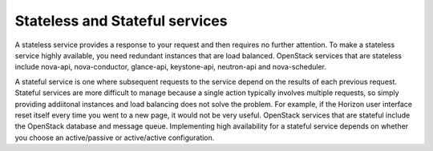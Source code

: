 
.. _stateless-and-stateful-services-term:

Stateless and Stateful services
-------------------------------

A stateless service provides a response to your request
and then requires no further attention.
To make a stateless service highly available,
you need redundant instances that are load balanced.
OpenStack services that are stateless include
nova-api, nova-conductor, glance-api, keystone-api,
neutron-api and nova-scheduler.

A stateful service is one where subsequent requests to the service
depend on the results of each previous request.
Stateful services are more difficult to manage
because a single action typically involves multiple requests,
so simply providing addiitonal instances and load balancing
does not solve the problem.
For example, if the Horizon user interface reset itself
every time you went to a new page,
it would not be very useful.
OpenStack services that are stateful
include the OpenStack database and message queue.
Implementing high availability for a stateful service
depends on whether you choose
an active/passive or active/active configuration.
